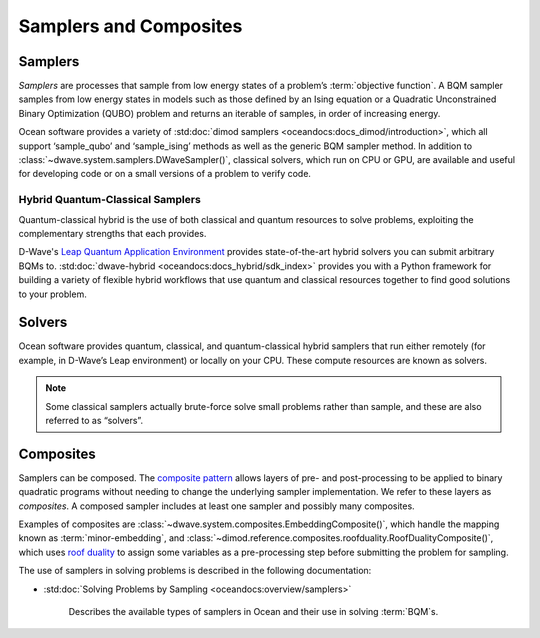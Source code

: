 .. _samplers_sdk:

=======================
Samplers and Composites 
=======================

Samplers
========

*Samplers* are processes that sample from low energy states of a problem’s :term:`objective function`. 
A BQM sampler samples from low energy states in models such as those
defined by an Ising equation or a Quadratic Unconstrained Binary Optimization (QUBO) problem
and returns an iterable of samples, in order of increasing energy.

Ocean software provides a variety of :std:doc:`dimod samplers <oceandocs:docs_dimod/introduction>`, which
all support ‘sample_qubo’ and ‘sample_ising’ methods as well as the generic BQM sampler method.
In addition to :class:`~dwave.system.samplers.DWaveSampler()`, classical solvers, which run on CPU or GPU, are available and
useful for developing code or on a small versions of a problem to verify code.

Hybrid Quantum-Classical Samplers
---------------------------------

Quantum-classical hybrid is the use of both classical and quantum resources to solve problems, exploiting the complementary strengths that each provides.

D-Wave's `Leap Quantum Application Environment <https://cloud.dwavesys.com/leap>`_
provides state-of-the-art hybrid solvers you can submit arbitrary BQMs to.
:std:doc:`dwave-hybrid <oceandocs:docs_hybrid/sdk_index>` provides you with a Python framework for
building a variety of flexible hybrid workflows that use quantum and classical
resources together to find good solutions to your problem.

Solvers
=======

Ocean software provides quantum, classical, and quantum-classical hybrid samplers that run either 
remotely (for example, in D-Wave’s Leap environment) or locally on your CPU. These compute resources 
are known as solvers.

.. note:: Some classical samplers actually brute-force solve small problems rather than sample, and 
   these are also referred to as “solvers”.

Composites
==========

Samplers can be composed. The `composite pattern <https://en.wikipedia.org/wiki/Composite_pattern>`_
allows layers of pre- and post-processing to be applied to binary quadratic programs without needing
to change the underlying sampler implementation. We refer to these layers as `composites`.
A composed sampler includes at least one sampler and possibly many composites.

Examples of composites are :class:`~dwave.system.composites.EmbeddingComposite()`,
which handle the mapping known as :term:`minor-embedding`,
and :class:`~dimod.reference.composites.roofduality.RoofDualityComposite()`, which 
uses `roof duality <https://en.wikipedia.org/wiki/Pseudo-Boolean_function>`_ to assign 
some variables as a pre-processing step before submitting the problem for sampling.

The use of samplers in solving problems is described
in the following documentation:

* :std:doc:`Solving Problems by Sampling <oceandocs:overview/samplers>`

   Describes the available types of samplers in Ocean and their use in solving :term:`BQM`\ s.


